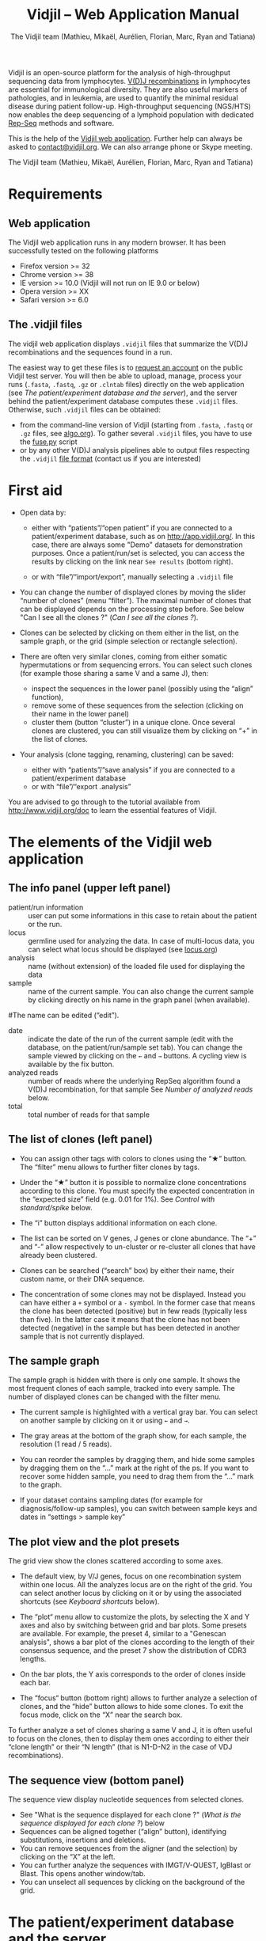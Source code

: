 #+TITLE: Vidjil -- Web Application Manual
#+AUTHOR: The Vidjil team (Mathieu, Mikaël, Aurélien, Florian, Marc, Ryan and Tatiana)
#+HTML_HEAD: <link rel="stylesheet" type="text/css" href="org-mode.css" />

Vidjil is an open-source platform for the analysis of high-throughput sequencing data from lymphocytes.
[[http://en.wikipedia.org/wiki/V(D)J_recombination][V(D)J recombinations]] in lymphocytes are essential for immunological diversity.
They are also useful markers of pathologies, and in leukemia, are used to quantify the minimal residual disease during patient follow-up.
High-throughput sequencing (NGS/HTS) now enables the deep sequencing of a lymphoid population with dedicated [[http://omictools.com/rep-seq-c424-p1.html][Rep-Seq]] methods and software.

This is the help of the [[http://app.vidjil.org/browser/][Vidjil web application]].
Further help can always be asked to [[mailto:contact@vidjil.org][contact@vidjil.org]]. We can also arrange phone or Skype meeting.

The Vidjil team (Mathieu, Mikaël, Aurélien, Florian, Marc, Ryan and Tatiana)

* Requirements

** Web application

The Vidjil web application runs in any modern browser. It has been successfully tested on the following platforms
 - Firefox version >= 32
 - Chrome version >= 38
 - IE version >= 10.0 (Vidjil will not run on IE 9.0 or below)
 - Opera version >= XX
 - Safari version >= 6.0

** The .vidjil files

The vidjil web application displays =.vidjil= files that summarize the V(D)J
recombinations and the sequences found in a run. 

The easiest way to get these files is to [[http://app.vidjil.org/][request an account]] on the public Vidjil test server.
You will then be able to upload,
manage, process your runs (=.fasta=, =.fastq=, =.gz= or =.clntab= files) directly on the web application
(see [[The patient/experiment database and the server]]), and the server behind the patient/experiment
database computes these =.vidjil= files.
Otherwise, such =.vidjil= files can be obtained:
 - from the command-line version of Vidjil (starting from
   =.fasta=, =.fastq= or =.gz= files, see [[http://git.vidjil.org/blob/master/doc/algo.org][algo.org]]).
   To gather several =.vidjil= files, you have to use the [[http://git.vidjil.org/blob/master/tools/fuse.py][fuse.py]] script
 - or by any other V(D)J analysis pipelines able to output files
   respecting the =.vidjil= [[./format-analysis.org][file format]] (contact us if you are interested)



* First aid

- Open data by:
    - either with “patients”/“open patient”  if you are connected to a patient/experiment database, such as on http://app.vidjil.org/.
      In this case, there are always some "Demo" datasets for demonstration purposes.
      Once a patient/run/set is selected, you can access the results by clicking on the link near =See results= (bottom right).

    - or with “file”/“import/export”, manually selecting a =.vidjil= file

- You can change the number of displayed clones by moving the slider “number of clones” (menu “filter”).
  The maximal number of clones that can be displayed depends on the processing step before.
  See below "Can I see all the clones ?" ([[Can I see all the clones ?]]).

- Clones can be selected by clicking on them either in the list, on the sample graph,
  or the grid (simple selection or rectangle selection).

- There are often very similar clones, coming from either somatic hypermutations or from sequencing errors.
  You can select such clones (for example those sharing a same V and a same J), then:
   - inspect the sequences in the lower panel (possibly using the “align” function),
   - remove some of these sequences from the selection (clicking on their name in the lower panel)
   - cluster them (button “cluster”) in a unique clone.
     Once several clones are clustered, you can still visualize them by clicking on “+” in the list of clones.

- Your analysis (clone tagging, renaming, clustering) can be saved:
    - either with “patients”/“save analysis” if you are connected to a patient/experiment database
    - or with “file”/“export .analysis”

You are advised to go through to the tutorial available from [[http://www.vidjil.org/doc]]
to learn the essential features of Vidjil.

* The elements of the Vidjil web application

** The info panel (upper left panel)
   - patient/run information :: user can put some informations in this case to retain about the patient or the run.
   - locus :: germline used for analyzing the data. In case of multi-locus 
              data, you can select what locus should be displayed (see [[http://git.vidjil.org/blob/master/doc/locus.org][locus.org]])
   - analysis :: name (without extension) of the loaded file used for displaying the data
   - sample :: name of the current sample. You can also change the current sample by clicking directly on his name in the graph panel (when available).
   #The name can be edited (“edit”).
   - date :: indicate the date of the run of the current sample (edit with the database, on the patient/run/sample set tab).
             You can change the sample viewed by clicking on the =←= and =→= buttons. A cycling view is available by the fix button.
   - analyzed reads :: number of reads where the underlying RepSeq algorithm found a V(D)J recombination, for that sample 
                  See [[Number of analyzed reads]] below.
   - total :: total number of reads for that sample

** The list of clones (left panel)

- You can assign other tags with colors to clones using the “★” button.
  The “filter” menu allows to further filter clones by tags.
- Under the “★” button it is possible to normalize clone concentrations
  according to this clone. You must specify the expected concentration in the
  “expected size” field (e.g. 0.01 for 1%). See [[Control with standard/spike]] below.

- The “i” button displays additional information on each clone.

- The list can be sorted on V genes, J genes or clone abundance.
  The “+” and “-” allow respectively to un-cluster or re-cluster all clones that have
  already been clustered.

- Clones can be searched (“search” box) by either their name, their custom name, 
  or their DNA sequence.
- The concentration of some clones may not be displayed. Instead you can have
  either a =+= symbol or a =-= symbol. In the former case that means the clone has
  been detected (positive) but in few reads (typically less than five). In the
  latter case it means that the clone has not been detected (negative) in the
  sample but has been detected in another sample that is not currently
  displayed.

** The sample graph

The sample graph is hidden with there is only one sample. It shows the most frequent clones of each sample, tracked into every sample.
The number of displayed clones can be changed with the filter menu.

- The current sample is highlighted with a vertical gray bar. You can select on another sample by clicking on it or using =←= and =→=.

- The gray areas at the bottom of the graph show, for each sample, the resolution (1 read / 5 reads).

- You can reorder the samples by dragging them, and hide some samples by dragging them on the “...” mark at the right of the ps.
  If you want to recover some hidden sample, you need to drag them from the “...” mark to the graph.

- If your dataset contains sampling dates (for example for diagnosis/follow-up samples), you can switch between sample keys and dates in “settings > sample key”


** The plot view and the plot presets

The grid view show the clones scattered according to some axes.

- The default view, by V/J genes, focus on one recombination system within one locus.
  All the analyzes locus are on the right of the grid. You can select another locus by clicking on it or by using the associated shortcuts (see [[Keyboard shortcuts]] below).

- The “plot“ menu allow to customize the plots, by selecting the X and Y axes and also by switching between grid and bar plots.
  Some presets are available.
  For example, the preset 4, similar to a "Genescan analysis", shows a bar plot of the clones according to the length of their consensus sequence,
  and the preset 7 show the distribution of CDR3 lengths.

- On the bar plots, the Y axis corresponds to the order of clones inside each bar.

- The “focus“ button (bottom right) allows to further analyze a selection of clones, and the “hide” button allows to hide some clones.
  To exit the focus mode, click on the “X” near the search box.
  
To further analyze a set of clones sharing a same V and J, it is often useful
to focus on the clones, then to display them ones according to either their “clone length”
or their “N length” (that is N1-D-N2 in the case of VDJ recombinations).

** The sequence view (bottom panel)

The sequence view display nucleotide sequences from selected clones.
   - See "What is the sequence displayed for each clone ?" ([[What is the sequence displayed for each clone ?]]) below
   - Sequences can be aligned together (“align” button), identifying substitutions, insertions and deletions.
   - You can remove sequences from the aligner (and the selection) by clicking on the “X” at the left.
   - You can further analyze the sequences with IMGT/V-QUEST, IgBlast or Blast. This opens another window/tab.
   - You can unselect all sequences by clicking on the background of the grid.


* The patient/experiment database and the server

If a server with a patient/experiment database is configured with your
installation of Vidjil (as on http://app.vidjil.org/), the
'patient' menu gives you access to the server.

With authentication, you can add patients or runs,
then add "samples" (=.fasta=, =.fastq=, =.gz= or =.clntab= files), possibly pre-processed,
then process your data and save the results of your analysis.

** Patients
      
Once you are authenticated, this page show the patient list. Here you
can see your patients and patients whose permission has been given to you.

New patients can be added ('add patient'), edited ('e') or deleted ('X').
By default, you are the only one who can see and update this new patient.
If you have an admin access, you can grant access to other users ('p').

** Runs

Runs can be manipulated the same way as patients, New runs can be added ('add run'), 
edited ('e') or deleted ('X').
Runs and Patients are both used to make set of samples who share a same patient or have been sequenced in the same run.
A sample can be included in a patient sample set and a run sample set.

** Samples and pre-processes

Clicking on a patient or a on a run give acccess to the "samples" page. Each sample is
a =.fasta=, =.fastq=, =.gz= or =.clntab= file that will be processed by one or several
pipelines with one or several /configurations/ that set software options.

Depending on your granted access, you can add a new sample to the list (=+ sample=),
download sample files when they are available (=dl=) or delete sequence files (=X=).
Note that sample files may be deleted (in particular to save server disk space),
which is not the case for the results (unless the user wants so).

You can see which samples have been processed with the selected
config, and access to the results (=See results=, bottom right).

**** Adding a sample
To add a sample (=+ sample=), you must add at least one sample file. Each sample file must
be linked to a patient or to a run. One of those fields will be automatically
completed depending on whether you accessed the sample page from a patient or
from a run. Both fields provide autocompletion to help you enter the correct
patient or correct run.  It is advised to fill in both fields (when it makes
sense). However please note that the correspondig patients and runs must have
been created beforehand.

**** Pre-processing

The sample files may be preprocessed, by selecting a /pre-process scenario/ when adding a sample.
At the moment the only preprocess avalaible on the public http://app.vidjil.org/ server are the paired-end read merging.

***** Read merging
      :PROPERTIES:
      :CUSTOM_ID: read_merging
      :END:

People using Illumina sequencers may sequence paired-end R1/R2 fragments. It is
*highly* recommended to merge those reads in order to have a read that consists
of the whole DNA fragment instead of split fragments.
To merge R1/R2 fragments, select an adapted /pre-process scenario/ and provide both R1/R2 files at once when adding a sample.

There are two scenarios to merge reads. Indeed in case the merging is not
possible for some paired-end reads we must keep only one of the fragments (either R1 or
R2). We cannot keep both because it would bias the quantification (as there
would be two unmerged reads instead of one).  Depending on the sequencing
strategy it could be better to keep R1 or R2 in such a case. Therefore it
really depends on users and their sequencing protocols. You must choose to keep the fragment that most
probably contains both a part of the V and the J genes.



** Processing samples, configs
   :PROPERTIES:
   :CUSTOM_ID: configs
   :END:

Depending on your granted accesses, you can schedule a processing for a sequence file (select a config and =run=).
The processing can take a few seconds to a few hours, depending on the
software lauched, the options set in the config, the size of the sample and the server load.

The base human configurations with the Vidjil built-in algorithm are « TRG », « IGH », « multi » (=-g germline=), « multi+inc » (=-g germline -i=), « multi+inc+xxx » (=-g germline -i -2=, default advised configuration).
See https://github.com/vidjil/vidjil/blob/master/doc/locus.org for information on these configurations.
There are also configuration for other species and for other RepSeq algorithms, such as « MiXCR ».
The server mainteners can add new configurations tailored to specific needs, contact us if you have other needs.

The « reload » button (bottom left) updates the status of the task, that should do =QUEUED= → =ASSIGNED= → =RUNNING= → =COMPLETED=.
It is possible to launch several process at the same time (some will wait in the =QUEUED= / =ASSIGNED= states), and also to launch process while you
are uploading data. Finally, you can safely close the window with the patient/experiment database (and even your web browser) when some process are queued/launched.
The only thing you should not do is to close completely your web browser while sequences are uploading.

Once a task is completed, a click on the =See results= link (bottom right) will open the main window to browse the clones.
A click on the =out= link at the right of every sample give access to the raw output file of the RepSeq software.


** Groups

Each patient and run is assigned to at least one group. This determines which groups have access to a patient or run.
Users are assigned to diffrent groups and therefore gain access to any patients and runs that said group has access to.

There are also groups that may be clustered together. Usually this represents an organisation, such as a Hospital.
The organisation has a group to which subgroups are associated. This allows users with different sets of permissions
to gain access to files uploaded to the organisation's group automatically.

Users may be a part of several groups. By default Users are assigned their personnal group to which they can upload files
and be the sole possessor of an access to this file.
Different groups implies different sets of permissions. A user may not have the same permissions on a file accessed
from an organisation's group as (s)he does on files from her/his personnal group, or even from a group associated to
another organisation.

The different permissions that can be attributed are:
  - Read: Permissions to sview patients/runs to which a group or organisation has access to
  - Create: Permissions to create patients/runs
  - Upload: Permissions to upload samples to the patients/runs of a group
  - Run: Permissions to run vidjil on an uploaded samples to the patients/runs of a group
  - View Details: Permissions to view patient/run data in an unencrypted manner for the patients/runs of a group
  - Save: Permissions to save an analysis for the patients/runs of a group


* How do you define clones, their sequences, and their V(D)J designation?

  The Vidjil web application allows to run several RepSeq algorithms.
  Each RepSeq algorithm (selected by « config », see above)
  has its own definition of what a clone is (or, more precisely
  a clonotype), how to output its sequence and how to assign a V(D)J designation.
  Knowing how clones are defined is important to be aware of the
  potential biases that could affect your analysis.

** How do you define a clone? How are gathered clones?
  In the *built-in Vidjil algorithm* (Giraud, Salson, BMC Genomics 2014),
  sequences are gathered into a same clone as long as they share the
  same 50bp DNA sequence around the CDR3 sequence.
  In a first step, the algorithm has a quick heuristic which detects approximatively
  where the CDR3 lies and extracts a 50bp nucleotide sequence centered on that
  region. This region is called a window in Vidjil's algorithm. When two
  sequences share the same window, they belong to the same clone.  Therefore
  in Vidjil clones are only defined based on the exact match of a long DNA
  sequence. This explains why some little clones can be seen around larger
  clones: they may be due to sequencing error that lead to different windows.
  However those small differences can also be due to a real biological process
  inside the cells. Therefore we let the user choose whether the clones should
  be manually clustered or not.

  In *MiXCR*, clones are defined based on the amino-acid CDR3 sequence, on the V
  gene used and on the hypermutations.

** What is the sequence displayed for each clone ?
<<Representative>>
The sequences displayed for each clone are not individual reads.  
The clones may gather thousands of reads, and all these reads can have
some differences. Depending on the sequencing technology, the reads
inside a clone can have different lengths or can be shifted,
especially in the case of overlapping paired-end sequencing. There can be also
some sequencing errors.
The =.vidjil= file has to give one consensus sequence per clone, and
Rep-Seq algorithms have to deal with great care to these difference in
order not to gather reads from different clones.

For the *built-in Vidjil algorithm*, it is required that the window centered on
the CDR3 is /exactly/ shared by all the reads. The other positions in
the consensus sequence are guaranteed to be present in /at least half/
of the reads. The consensus sequence can thus be shorter than some reads.

** How are computed the V(D)J designations?

In the *built-in Vidjil algorithm*, V(D)J designations are computed /after the clone clustering/ by dynamic programming,
finding the most similar V (or 5') and J (or 3') gene, then trying to match a D gene.
Note that the algorithm also detects some VDDJ or VDDDJ recombinations that may happen in the TRD locus.
Some incomplete or unusual rearrangements (Dh/Jh, Dd2/Dd3, KDE-Intron, mixed TRA-TRD recombinations) are also detected.

Once clones are selected, you can send their sequence to *IMGT/V-QUEST* and *IgBlast*
by clicking on the links just above the sequence view (bottom left).
This opens another window/tab.



* Can I see all the clones and all the reads ?
   :PROPERTIES:
   :CUSTOM_ID: smaller-clones
   :END:

The interest of NGS/RepSeq studies is to provide a deep view of any
V(D)J repertoire. The underlying analysis softwares (such as Vidjil)
try to analyze as much reads as possible (see [[Number of analyzed reads]] below).
One often wants to "see all clones and reads", but a complete list is difficult
to see in itself. In a typical dataset with about 10^6 reads, even in
the presence of a dominant clone, there can be 10^4 or 10^5 different
clones detected. A dominant clone can have thousands or even more reads.
There are ways to retrieve the full list of clones and reads (for example by launching
the command-line program), but, for most of the cases, one may want to focus on some clones
with their consensus sequences.


** The "top" slider in the "filter" menu

The "top 50" clones are the clones that are in the first 50 ones
in *at least one* sample. As soon as one clone is in this "top 50"
list, it is displayed for every sample, even if its concentration is
very low in other samples.
This is the case for clones tracked in follow-up samples
(for example checking minimal residual disease, MRD) after a diagnosis sample.

Most of the time, a "top 50" is enough. The hidden clones are thus the
one that never reach the 50 first clones. With a default installation,
the slider can be set to display clones until the "top 100" on the grid 
(and, on the graph, until "top 20").

However, in some cames, one may want to track some known clones that are
never in the "top 100", as for example:
  - a standard/spike with low concentration
  - a clone tracked in a follow-up sample of a patient without the diagnosis sample

In these situations, a solution is to create a =.fasta= file with this sequences to be tracked
and upload it as another sample in the same patient / run / sample set.
It should then show up in any sample.

(Upcoming feature). If clone is "tagged" in the =.vidjil= or
in the =.analysis= file, it will always be shown even if it does not
meet the "top" filter.

** The "smaller clones"

There is a virtual clone per locus in the clone list which groups all clones that are hidden
(because of the "top" or because of hiding some tags). The sum of
ratios in the list of clones is always 100%: thus the "smaller clones"
changes when one use the "filter" menu.

Note that the ratios include the "smaller clones": if a clone
is reported to have 10.54%, this 10.54% ratio relates to the number of
analyzed reads, including the hidden clones.






** Going back to the analyzed reads
   :PROPERTIES:
   :CUSTOM_ID: reads
   :END:

The web application displays one consensus sequence per clone (see [[Representative]] above).
In some situations, one may want to go back to the reads.

For the *built-in Vidjil algorithm*, analyzing a dataset with the /default + extract reads/ config enables
to retrieve back the analyzed reads in the =.segmented.vdj.fa= file that can be downloaded through the =out= link near each sample.
This =.vdj.fa= output enables to use Vidjil as a /filtering tool/,
shrinking a large read set into a manageable number of (pre-)clones
that will be deeply analyzed and possibly further clustered by
other software.

Other custom configs are possible, in particular to retrieve reads for a particular clone.
Contact us if you are interested.



* How can I assess the quality of the data and the analysis ?

To make sure that the PCR, the sequencing and the RepSeq analysis went well, several elements can be controlled.

** Number of analyzed reads
   :PROPERTIES:
   :CUSTOM_ID: analyzed-reads
   :END:

A first control is to check the number of “analyzed reads” in the info panel (top left box).
This shows the number of reads where the underlying RepSeq algorithm found some V(D)J recombination in the selected sample.
     
With DNA-Seq sequencing with specific V(D)J primers,
ratios above 90% usually mean very good results. Smaller ratios, especially under 60%, often mean that something went wrong.
On the other side, capture with many probes or RNA-Seq strategies usually lead to datasets with less than 0.1% V(D)J recombinations.

The “info“ button further detail the causes of non-analysis (for the built-in Vidjil algorithm, =UNSEG=, see detail on [[http://git.vidjil.org/blob/master/doc/algo.org][algo.org]]).
There can be several causes leading to bad ratios: 

*** Analysis or biological causes

   - The data actually contains other germline/locus that what was searched for
      (solution: relauch the processing, or ask that we relaunch it, with the correct germline sequences).
      See [[http://git.vidjil.org/blob/master/doc/locus.org][locus.org]] for information on the analyzable human locus with the built-in Vidjil algorithm,
     and contact us if you would like to analyze data from species that are not currently available.

   - There are incomplete/exceptional recombinations
     (Vidjil can process some of them, config =multi+inc=, see [[http://git.vidjil.org/blob/master/doc/locus.org][locus.org]] for details)

   - There are too many hypersomatic mutations
     (usually Vidjil can process mutations until 10% mutation rate... above that threshold, some sequences may be lost).

   - There are chimeric sequences or translocations
     (Vidjil does not process all of these sequences).

*** PCR or sequencing causes

   - The read length is too short and the reads do not span the junction zone (=UNSEG too few V/J= or =UNSEG only V/J=).
      (the built-in Vidjil algorithm detects a “window” including the CDR3. By default this window is 50bp long, so the read needs be that long centered on the junction).

   - In particular, for paired-end sequencing, one of the ends can lead to reads not fully containing the CDR3 region.
     Solutions are to merge the ends with very conservative parameters (see [[Read merging]] above),
     to ignore this end, or to extend the read length.

   - There were too many PCR or sequencing errors
      (this can be asserted by inspecting the related clones, checking if there is a large dispersion around the main clone)

** Control with standard/spike
   :PROPERTIES:
   :CUSTOM_ID: spike
   :END:

   - If your sample included a standard/spike control, you should first
     identify the main standard sequence (if that is not already done) and
     specify its expected concentration (by clicking on the “★” button).
     Then the data is normalized according to that sequence.
   - You can (de)activate normalization in the settings menu.

** Steadiness verification
   :PROPERTIES:
   :CUSTOM_ID: steadiness
   :END:

   - When assessing different PCR primers, PCR enzymes, PCR cycles, one may want to see how regular the concentrations are among the samples.
   - When following a patient one may want to identify any clone that is emerging.
   - To do so, you may want to change the color system, in the “color by” menu
     select “abundance”.  The color ranges from red
     (high concentration) to purple (low concentration) and allows to easily
     spot on the graph any large change in concentration.


** Clone coverage
   :PROPERTIES:
   :CUSTOM_ID: coverage
   :END:



   In the built-in Vidjil algorithm,
   the clone coverage is the ratio of the length of the clone consensus sequence
   to the median read length in the clone.
   A consensus sequence is
   displayed for each clone (see [[representative][What is the sequence displayed for each clone?]]). 
   Its length should be representative of the read lengths among that clone. A
   clone can be constituted of thousands of reads of various lengths. We
   expect the consensus sequence to be close to the median read length of the
   clone. The clone coverage is such a measure: having a clone coverage
   between .85 and 1 is quite frequent. On the contrary, if it is .5 it means that the consensus sequence
  length is half shorter than the median read length in the clone.

  There is a bad clone coverage (< 0.5) when reads do share the same window
  (it is how Vidjil defines a clone) and when they have frequent discrepancies
  outside of the window. Such cases have been observed with chimeric reads
  which share the same V(D)J recombinations in their first half and have
  totally different and unknown sequences in their second half.

  In the web application, the clones with a low clone coverage (< 0.5) are displayed in
  the list with an orange I on the right. You can also visualize the clones
  according to their clone coverage by selecting for example “clone
  coverage/GC content” in the preset menu of the “plot” box.
* Keyboard shortcuts

Note that some shortcuts may not work on some systems or on on some web browsers.

  | =←= and =→=             | navigate between samples                            |
  | =Shift-←= and =Shift-→= | decrease or increase the number of displayed clones |
  | numeric keypad, =0-9=   | switch between available plot presets               |
  | =#=                     | switch between grid and bar modes                   |


  | =z=                                     | zoom/focus on selected clones |
  | =Shift-z=                               | hide the selected clones      |
  | =z= or =Shift-z= with no clone selected | reset the zoom/focus          |

  | =+=                     | cluster selected clones                             |
  | =Backspace=             | revert to previous clusters                         |


  | =a=: TRA        |                                    |
  | =b=: TRB        |                                    |
  | =g=: TRG        |                                    |
  | =d=: TRD, TRD+  | change the selected germline/locus |
  | =h=: IGH, IGH+  |                                    |
  | =l=: IGL        |                                    |
  | =k=: IGK, IGK+  |                                    |
  | =x=: xxx        |                                    |
  Note: You can select just one locus by holding the =Shift= key while pressing
  the letter corresponding to the locus of interest.

 | =Ctrl-s=  | save the analysis         (when connected to a database)    |
 | =Shift-p= | open the 'patient' window (when connected to a database)         |




* References

If you use Vidjil for your research, please cite the following references:

Marc Duez et al.,
“Vidjil: A web platform for analysis of high-throughput repertoire sequencing”,
PLOS ONE 2016, 11(11):e0166126
http://dx.doi.org/10.1371/journal.pone.0166126

Mathieu Giraud, Mikaël Salson, et al.,
“Fast multiclonal clusterization of V(D)J recombinations from high-throughput sequencing”,
BMC Genomics 2014, 15:409 
http://dx.doi.org/10.1186/1471-2164-15-409



